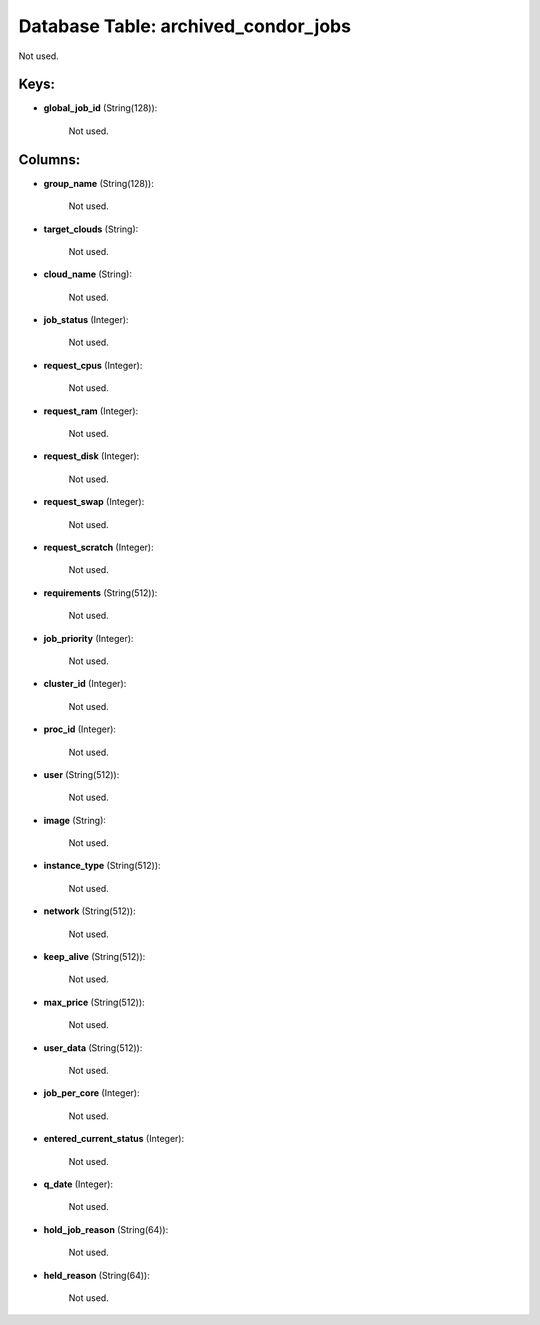 .. File generated by /opt/cloudscheduler/utilities/schema_doc - DO NOT EDIT
..
.. To modify the contents of this file:
..   1. edit the template file ".../cloudscheduler/docs/schema_doc/tables/archived_condor_jobs.yaml"
..   2. run the utility ".../cloudscheduler/utilities/schema_doc"
..

Database Table: archived_condor_jobs
====================================

Not used.


Keys:
^^^^^

* **global_job_id** (String(128)):

      Not used.


Columns:
^^^^^^^^

* **group_name** (String(128)):

      Not used.

* **target_clouds** (String):

      Not used.

* **cloud_name** (String):

      Not used.

* **job_status** (Integer):

      Not used.

* **request_cpus** (Integer):

      Not used.

* **request_ram** (Integer):

      Not used.

* **request_disk** (Integer):

      Not used.

* **request_swap** (Integer):

      Not used.

* **request_scratch** (Integer):

      Not used.

* **requirements** (String(512)):

      Not used.

* **job_priority** (Integer):

      Not used.

* **cluster_id** (Integer):

      Not used.

* **proc_id** (Integer):

      Not used.

* **user** (String(512)):

      Not used.

* **image** (String):

      Not used.

* **instance_type** (String(512)):

      Not used.

* **network** (String(512)):

      Not used.

* **keep_alive** (String(512)):

      Not used.

* **max_price** (String(512)):

      Not used.

* **user_data** (String(512)):

      Not used.

* **job_per_core** (Integer):

      Not used.

* **entered_current_status** (Integer):

      Not used.

* **q_date** (Integer):

      Not used.

* **hold_job_reason** (String(64)):

      Not used.

* **held_reason** (String(64)):

      Not used.

